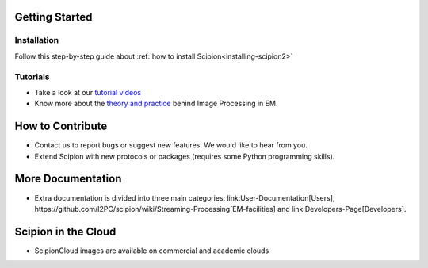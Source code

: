 .. _landing-page:

Getting Started
===============

Installation
````````````
Follow this step-by-step guide about :ref:`how to install Scipion<installing-scipion2>`

Tutorials
`````````
* Take a look at our `tutorial videos <https://www.youtube.com/user/BiocompWebs>`_
* Know more about the `theory and practice <http://i2pc.es/coss/Docencia/ImageProcessing/imageProcessingInEM.pdf>`_ behind Image Processing in EM.

How to Contribute
=================
* Contact us to report bugs or suggest new features. We would like to hear from you.
* Extend Scipion with new protocols or packages (requires some Python programming skills).

More Documentation
==================
* Extra documentation is divided into three main categories: link:User-Documentation[Users], https://github.com/I2PC/scipion/wiki/Streaming-Processing[EM-facilities] and link:Developers-Page[Developers].

Scipion in the Cloud
====================
* ScipionCloud images are available on commercial and academic clouds
